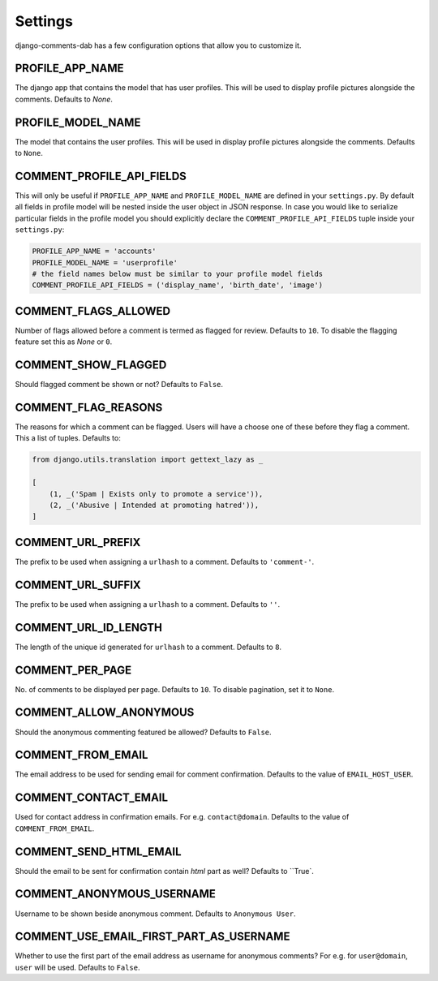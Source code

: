 Settings
=======

django-comments-dab has a few configuration options that allow you to customize it.

PROFILE_APP_NAME
----------------

The django app that contains the model that has user profiles. This will be used to display profile pictures alongside the comments. Defaults to `None`.


PROFILE_MODEL_NAME
------------------

The model that contains the user profiles. This will be used in display profile pictures alongside the comments. Defaults to ``None``.


COMMENT_PROFILE_API_FIELDS
--------------------------

This will only be useful if ``PROFILE_APP_NAME`` and ``PROFILE_MODEL_NAME`` are defined in your ``settings.py``.
By default all fields in profile model will be nested inside the user object in JSON response.
In case you would like to serialize particular fields in the profile model you should explicitly
declare the ``COMMENT_PROFILE_API_FIELDS`` tuple inside your ``settings.py``:


.. code:: python

        PROFILE_APP_NAME = 'accounts'
        PROFILE_MODEL_NAME = 'userprofile'
        # the field names below must be similar to your profile model fields
        COMMENT_PROFILE_API_FIELDS = ('display_name', 'birth_date', 'image')

COMMENT_FLAGS_ALLOWED
---------------------

Number of flags allowed before a comment is termed as flagged for review. Defaults to ``10``. To disable the flagging feature set this as `None` or ``0``.


COMMENT_SHOW_FLAGGED
--------------------

Should flagged comment be shown or not? Defaults to ``False``.


COMMENT_FLAG_REASONS
--------------------

The reasons for which a comment can be flagged. Users will have a choose one of these before they flag a comment. This a list of tuples. Defaults to:

.. code:: python

    from django.utils.translation import gettext_lazy as _

    [
        (1, _('Spam | Exists only to promote a service')),
        (2, _('Abusive | Intended at promoting hatred')),
    ]


COMMENT_URL_PREFIX
------------------

The prefix to be used when assigning a ``urlhash`` to a comment. Defaults to ``'comment-'``.


COMMENT_URL_SUFFIX
------------------

The prefix to be used when assigning a ``urlhash`` to a comment. Defaults to ``''``.


COMMENT_URL_ID_LENGTH
---------------------

The length of the unique id generated for ``urlhash`` to a comment. Defaults to ``8``.


COMMENT_PER_PAGE
----------------

No. of comments to be displayed per page. Defaults to ``10``. To disable pagination, set it to ``None``.


COMMENT_ALLOW_ANONYMOUS
-----------------------

Should the anonymous commenting featured be allowed? Defaults to ``False``.


COMMENT_FROM_EMAIL
------------------

The email address to be used for sending email for comment confirmation. Defaults to the value of ``EMAIL_HOST_USER``.

COMMENT_CONTACT_EMAIL
---------------------

Used for contact address in confirmation emails. For e.g. ``contact@domain``. Defaults to the value of ``COMMENT_FROM_EMAIL``.

COMMENT_SEND_HTML_EMAIL
-----------------------

Should the email to be sent for confirmation contain `html` part as well? Defaults to ``True`.

COMMENT_ANONYMOUS_USERNAME
--------------------------

Username to be shown beside anonymous comment. Defaults to ``Anonymous User``.

COMMENT_USE_EMAIL_FIRST_PART_AS_USERNAME
----------------------------------------

Whether to use the first part of the email address as username for anonymous comments? For e.g. for ``user@domain``, ``user`` will be used. Defaults to ``False``.
